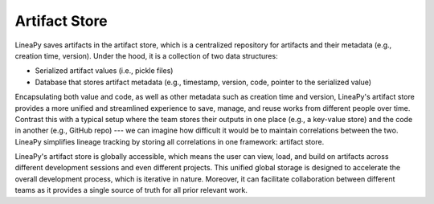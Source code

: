 .. _artifact_store_concept:

Artifact Store
==============

LineaPy saves artifacts in the artifact store, which is a centralized repository for artifacts and
their metadata (e.g., creation time, version). Under the hood, it is a collection of two data structures:

- Serialized artifact values (i.e., pickle files)
- Database that stores artifact metadata (e.g., timestamp, version, code, pointer to the serialized value)

Encapsulating both value and code, as well as other metadata such as creation time and version,
LineaPy's artifact store provides a more unified and streamlined experience to save, manage, and reuse
works from different people over time. Contrast this with a typical setup where the team stores their
outputs in one place (e.g., a key-value store) and the code in another (e.g., GitHub repo) --- we can
imagine how difficult it would be to maintain correlations between the two. LineaPy simplifies lineage tracking
by storing all correlations in one framework: artifact store.

LineaPy's artifact store is globally accessible, which means the user can view, load, and build on artifacts across
different development sessions and even different projects. This unified global storage is designed to accelerate the overall
development process, which is iterative in nature. Moreover, it can facilitate collaboration between different teams
as it provides a single source of truth for all prior relevant work.
